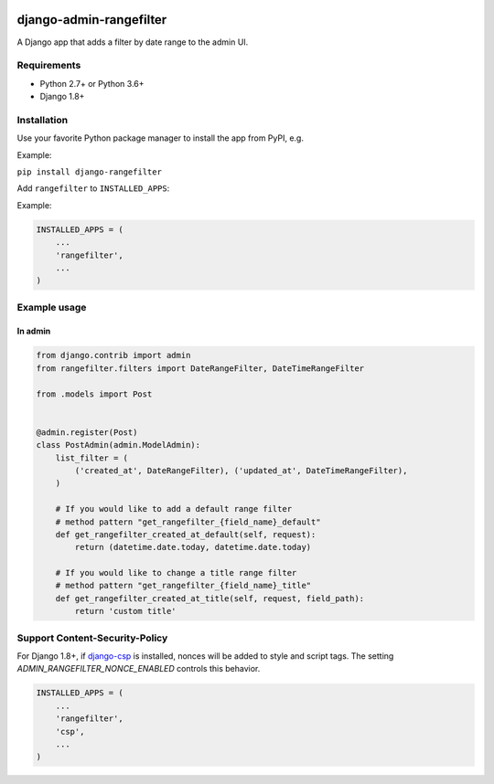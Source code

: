 .. image:: https://github.com/silentsokolov/django-admin-rangefilter/workflows/build/badge.svg?branch=master
   :target: https://github.com/silentsokolov/django-admin-rangefilter/actions?query=workflow%3Abuild

.. image:: https://codecov.io/gh/silentsokolov/django-admin-rangefilter/branch/master/graph/badge.svg
   :target: https://codecov.io/gh/silentsokolov/django-admin-rangefilter

django-admin-rangefilter
========================

A Django app that adds a filter by date range to the admin UI.

.. image:: https://raw.githubusercontent.com/silentsokolov/django-admin-rangefilter/master/docs/images/screenshot.png


Requirements
------------

* Python 2.7+ or Python 3.6+
* Django 1.8+


Installation
------------

Use your favorite Python package manager to install the app from PyPI, e.g.

Example:

``pip install django-rangefilter``


Add ``rangefilter`` to ``INSTALLED_APPS``:

Example:

.. code:: python

    INSTALLED_APPS = (
        ...
        'rangefilter',
        ...
    )


Example usage
-------------

In admin
~~~~~~~~

.. code:: python

    from django.contrib import admin
    from rangefilter.filters import DateRangeFilter, DateTimeRangeFilter

    from .models import Post


    @admin.register(Post)
    class PostAdmin(admin.ModelAdmin):
        list_filter = (
            ('created_at', DateRangeFilter), ('updated_at', DateTimeRangeFilter),
        )
        
        # If you would like to add a default range filter
        # method pattern "get_rangefilter_{field_name}_default"
        def get_rangefilter_created_at_default(self, request):
            return (datetime.date.today, datetime.date.today)

        # If you would like to change a title range filter
        # method pattern "get_rangefilter_{field_name}_title"
        def get_rangefilter_created_at_title(self, request, field_path):
            return 'custom title'


Support Content-Security-Policy
-------------------------------

For Django 1.8+, if `django-csp <https://github.com/mozilla/django-csp>`_ is installed, nonces will be added to style and script tags.
The setting `ADMIN_RANGEFILTER_NONCE_ENABLED` controls this behavior.

.. code:: python

    INSTALLED_APPS = (
        ...
        'rangefilter',
        'csp',
        ...
    )
